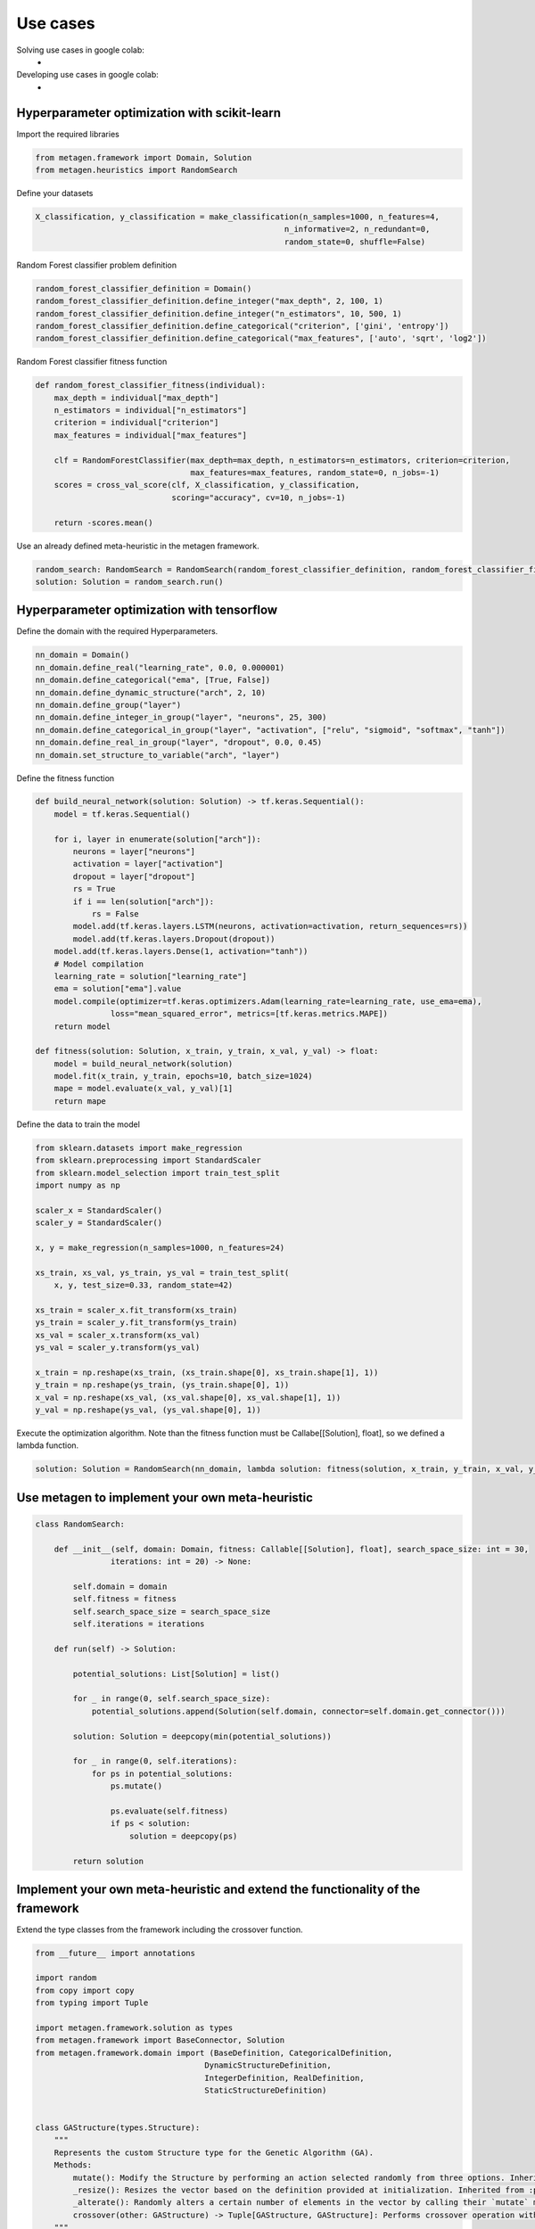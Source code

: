 ===========
Use cases
===========

Solving use cases in google colab:
    * 

Developing use cases in google colab:
    *

Hyperparameter optimization with scikit-learn
----------------------------------------------

Import the required libraries

.. code-block:: python

     from metagen.framework import Domain, Solution
     from metagen.heuristics import RandomSearch


Define your datasets

.. code-block:: python

    X_classification, y_classification = make_classification(n_samples=1000, n_features=4,
                                                         n_informative=2, n_redundant=0,
                                                         random_state=0, shuffle=False)



Random Forest classifier problem definition

.. code-block:: python

    random_forest_classifier_definition = Domain()
    random_forest_classifier_definition.define_integer("max_depth", 2, 100, 1)
    random_forest_classifier_definition.define_integer("n_estimators", 10, 500, 1)
    random_forest_classifier_definition.define_categorical("criterion", ['gini', 'entropy'])
    random_forest_classifier_definition.define_categorical("max_features", ['auto', 'sqrt', 'log2'])


Random Forest classifier fitness function

.. code-block:: python

    def random_forest_classifier_fitness(individual):
        max_depth = individual["max_depth"]
        n_estimators = individual["n_estimators"]
        criterion = individual["criterion"]
        max_features = individual["max_features"]

        clf = RandomForestClassifier(max_depth=max_depth, n_estimators=n_estimators, criterion=criterion,
                                     max_features=max_features, random_state=0, n_jobs=-1)
        scores = cross_val_score(clf, X_classification, y_classification,
                                 scoring="accuracy", cv=10, n_jobs=-1)

        return -scores.mean()

Use an already defined meta-heuristic in the metagen framework.

.. code-block:: python

    random_search: RandomSearch = RandomSearch(random_forest_classifier_definition, random_forest_classifier_fitness)
    solution: Solution = random_search.run()


Hyperparameter optimization with tensorflow
----------------------------------------------

Define the domain with the required Hyperparameters.

.. code-block:: python

    nn_domain = Domain()
    nn_domain.define_real("learning_rate", 0.0, 0.000001)
    nn_domain.define_categorical("ema", [True, False])
    nn_domain.define_dynamic_structure("arch", 2, 10)
    nn_domain.define_group("layer")
    nn_domain.define_integer_in_group("layer", "neurons", 25, 300)
    nn_domain.define_categorical_in_group("layer", "activation", ["relu", "sigmoid", "softmax", "tanh"])
    nn_domain.define_real_in_group("layer", "dropout", 0.0, 0.45)
    nn_domain.set_structure_to_variable("arch", "layer")

Define the fitness function

.. code-block:: python

    def build_neural_network(solution: Solution) -> tf.keras.Sequential():
        model = tf.keras.Sequential()

        for i, layer in enumerate(solution["arch"]):
            neurons = layer["neurons"]
            activation = layer["activation"]
            dropout = layer["dropout"]
            rs = True
            if i == len(solution["arch"]):
                rs = False
            model.add(tf.keras.layers.LSTM(neurons, activation=activation, return_sequences=rs))
            model.add(tf.keras.layers.Dropout(dropout))
        model.add(tf.keras.layers.Dense(1, activation="tanh"))
        # Model compilation
        learning_rate = solution["learning_rate"]
        ema = solution["ema"].value
        model.compile(optimizer=tf.keras.optimizers.Adam(learning_rate=learning_rate, use_ema=ema),
                    loss="mean_squared_error", metrics=[tf.keras.metrics.MAPE])
        return model
    
    def fitness(solution: Solution, x_train, y_train, x_val, y_val) -> float:
        model = build_neural_network(solution)
        model.fit(x_train, y_train, epochs=10, batch_size=1024)
        mape = model.evaluate(x_val, y_val)[1]
        return mape


Define the data to train the model

.. code-block:: python

    from sklearn.datasets import make_regression
    from sklearn.preprocessing import StandardScaler
    from sklearn.model_selection import train_test_split
    import numpy as np

    scaler_x = StandardScaler()
    scaler_y = StandardScaler()

    x, y = make_regression(n_samples=1000, n_features=24)

    xs_train, xs_val, ys_train, ys_val = train_test_split(
        x, y, test_size=0.33, random_state=42)

    xs_train = scaler_x.fit_transform(xs_train)
    ys_train = scaler_y.fit_transform(ys_train)
    xs_val = scaler_x.transform(xs_val)
    ys_val = scaler_y.transform(ys_val)

    x_train = np.reshape(xs_train, (xs_train.shape[0], xs_train.shape[1], 1))
    y_train = np.reshape(ys_train, (ys_train.shape[0], 1))
    x_val = np.reshape(xs_val, (xs_val.shape[0], xs_val.shape[1], 1))
    y_val = np.reshape(ys_val, (ys_val.shape[0], 1))


Execute the optimization algorithm. Note than the fitness function must be Callabe[[Solution], float], so we defined a lambda function.

.. code-block:: python

    solution: Solution = RandomSearch(nn_domain, lambda solution: fitness(solution, x_train, y_train, x_val, y_val), search_space_size=5, iterations=2).run()

Use metagen to implement your own meta-heuristic
-----------------------------------------------------

.. code-block:: python

    class RandomSearch:

        def __init__(self, domain: Domain, fitness: Callable[[Solution], float], search_space_size: int = 30,
                    iterations: int = 20) -> None:

            self.domain = domain
            self.fitness = fitness
            self.search_space_size = search_space_size
            self.iterations = iterations

        def run(self) -> Solution:

            potential_solutions: List[Solution] = list() 
            
            for _ in range(0, self.search_space_size):
                potential_solutions.append(Solution(self.domain, connector=self.domain.get_connector()))
                
            solution: Solution = deepcopy(min(potential_solutions))

            for _ in range(0, self.iterations):
                for ps in potential_solutions:
                    ps.mutate()

                    ps.evaluate(self.fitness)
                    if ps < solution:
                        solution = deepcopy(ps)

            return solution

Implement your own meta-heuristic and extend the functionality of the framework
---------------------------------------------------------------------------------

Extend the type classes from the framework including the crossover function.

.. code-block:: python

    from __future__ import annotations

    import random
    from copy import copy
    from typing import Tuple

    import metagen.framework.solution as types
    from metagen.framework import BaseConnector, Solution
    from metagen.framework.domain import (BaseDefinition, CategoricalDefinition,
                                        DynamicStructureDefinition,
                                        IntegerDefinition, RealDefinition,
                                        StaticStructureDefinition)


    class GAStructure(types.Structure):
        """
        Represents the custom Structure type for the Genetic Algorithm (GA).
        Methods:
            mutate(): Modify the Structure by performing an action selected randomly from three options. Inherited from :py:class:`~metagen.framework.solution.Structure`.
            _resize(): Resizes the vector based on the definition provided at initialization. Inherited from :py:class:`~metagen.framework.solution.Structure`.
            _alterate(): Randomly alters a certain number of elements in the vector by calling their `mutate` method. Inherited from :py:class:`~metagen.framework.solution.Structure`.
            crossover(other: GAStructure) -> Tuple[GAStructure, GAStructure]: Performs crossover operation with another GAStructure instance.
        """

        def crossover(self, other: GAStructure) -> Tuple[GAStructure, GAStructure]:
            """
            Performs crossover operation with another GAStructure instance by randomly modifying list positions. Note that this operation does not support an `DynamicStructureDefinition`.
            """

            child1 = GAStructure(self.get_definition(), connector=self.connector)
            child2 = GAStructure(self.get_definition(), connector=self.connector)

            current_size = min(len(self), len(other))
            number_of_changes = random.randint(1, current_size)
            indexes_to_change = random.sample(
                list(range(0, current_size)), number_of_changes)

            if isinstance(self.get_definition(), DynamicStructureDefinition):
                raise NotImplementedError()
            else:
                for i in range(current_size):
                    if i in indexes_to_change:
                        child1[i], child2[i] = copy(other.get(i)), copy(self.get(i))
                    else:
                        child1[i], child2[i] = copy(self.get(i)), copy(other.get(i))
            return child1, child2


    class GASolution(Solution):
        """
        Represents a Solution type for the Genetic Algorithm (GA).

        Methods:
            mutate(alterations_number: int = None): Modify a random subset of the solution's variables calling its mutate method. Inherited from :py:class:`~metagen.framework.solution.Structure`.
            crossover(other: GASolution) -> Tuple[GASolution, GASolution]: Performs crossover operation with another GASolution instance.
        """

        def crossover(self, other: GASolution) -> Tuple[GASolution, GASolution]:
            """
            Performs crossover operation with another GASolution instance by randomly exchanging variables.
            """
            assert self.get_variables().keys() == other.get_variables().keys()

            basic_variables = [variable_name for variable_name, variable_value in self.get_variables(
            ).items() if self.connector.get_builtin(variable_value) in [int, float, str]]

            if len(basic_variables) > 0:
                n_variables_to_exchange = random.randint(
                    1, len(basic_variables) - 1)

                variables_to_exchange = random.sample(
                    basic_variables, n_variables_to_exchange)
            else:
                variables_to_exchange = []

            child1 = GASolution(self.get_definition(), connector=self.connector)
            child2 = GASolution(self.get_definition(), connector=self.connector)

            for variable_name, variable_value in self.get_variables().items():  # Iterate over all variables

                if variable_name not in basic_variables:
                    variable_child1, variable_child2 = variable_value.crossover(
                        other.get(variable_name))
                    child1.set(variable_name, copy(variable_child1))
                    child2.set(variable_name, copy(variable_child2))
                elif variable_name in variables_to_exchange:
                    child1.set(variable_name, copy(other.get(variable_name)))
                    child2.set(variable_name, copy(variable_value))
                else:
                    child1.set(variable_name, copy(self.get(variable_name)))
                    child2.set(variable_name, copy(variable_value))

            return child1, child2


Define the genetic algorithm

.. code-block:: python
    
    import random
    from collections.abc import Callable
    from typing import List

    from metagen.framework import Domain
    from metagen.framework.solution.devsolution import Solution


    class GA:
        """
        Genetic Algorithm (GA) class for optimization problems.
        :param domain: The domain representing the problem space.
        :type domain: Domain
        :param fitness_func: The fitness function used to evaluate solutions.
        :type fitness_func: Callable[[Solution], float]
        :param population_size: The size of the population (default is 10).
        :type population_size: int, optional
        :param mutation_rate: The probability of mutation for each solution (default is 0.1).
        :type mutation_rate: float, optional
        :param n_generations: The number of generations to run the algorithm (default is 50).
        :type n_generations: int, optional

        :ivar population_size: The size of the population.
        :vartype population_size: int
        :ivar mutation_rate: The probability of mutation for each solution.
        :vartype mutation_rate: float
        :ivar n_generations: The number of generations to run the algorithm.
        :vartype n_generations: int
        :ivar domain: The domain representing the problem space.
        :vartype domain: Domain
        :ivar fitness_func: The fitness function used to evaluate solutions.
        :vartype fitness_func: Callable[[Solution], float]"""

        def __init__(self, domain: Domain, fitness_func: Callable[[Solution], float], population_size: int = 10, mutation_rate: float = 0.1, n_generations: int = 50) -> None:
        
            self.population_size: int = population_size
            self.mutation_rate: float = mutation_rate
            self.n_generations: int = n_generations
            self.domain: Domain = domain
            self.fitness_func: Callable[[Solution], float] = fitness_func
            self.population: List[Solution] = []

            self.initialize()

        def initialize(self):
            """
            Initialize the population of solutions by creating and evaluating initial solutions.
            """
            self.population = []

            for _ in range(self.population_size):
                solution = GASolution(
                    self.domain, connector=self.domain.get_connector())
                solution.evaluate(self.fitness_func)
                self.population.append(solution)

        def select_parents(self) -> List[Solution]:
            """
            Select the top two parents from the population based on their fitness values.

            :return: The selected parent solutions.
            :rtype: List[Solution]
            """

            parents = sorted(self.population, key=lambda sol: sol.fitness)[:2]
            return parents

        def run(self) -> Solution:
            """
            Run the genetic algorithm for the specified number of generations and return the best solution found.

            :return: The best solution found by the genetic algorithm.
            :rtype: Solution
            """

            for _ in range(self.n_generations):

                parent1, parent2 = self.select_parents()

                offspring = []
                for _ in range(self.population_size // 2):
                    child1, child2 = parent1.crossover(parent2)

                    if random.uniform(0, 1) <= self.mutation_rate:
                        child1.mutate()

                    if random.uniform(0, 1) <= self.mutation_rate:
                        child2.mutate()

                    child1.evaluate(self.fitness_func)
                    child2.evaluate(self.fitness_func)
                    offspring.extend([child1, child2])

                self.population = offspring

                best_individual = min(
                    self.population, key=lambda sol: sol.get_fitness())

            best_individual = min(
                self.population, key=lambda sol: sol.get_fitness())
            return best_individual

Modify the BaseConnector to indicate the mappings between your custom classes and the definitions.

.. code-block:: python

    class GAConnector(BaseConnector):
        """
        Represents the custom Connector for the Genetic Algorithm (GA) which link the following classes:

        * `BaseDefinition` - `GASolution` - `dict`
        * `IntegerDefinition` - `types.Integer` - `int`
        * `RealDefinition` - `types.Real` - `float`
        * `CategoricalDefinition` - `types.Categorical` - `str`
        * `StaticStructureDefinition`- `GAStructure` - `list`

        Note that the `Solution` and `Structure` original classes has been replaced by the custom classes. Therefore, when instantiating an `StaticStructureDefinition`, the `GAStructure` will be employed.

        Methods:
            __init__(): Initializes the GAConnector instance.
        """

        def __init__(self) -> None:

            super().__init__()

            self.register(BaseDefinition, GASolution, dict)
            self.register(IntegerDefinition, types.Integer, int)
            self.register(RealDefinition, types.Real, float)
            self.register(CategoricalDefinition, types.Categorical, str)
            self.register(StaticStructureDefinition, GAStructure, list)
